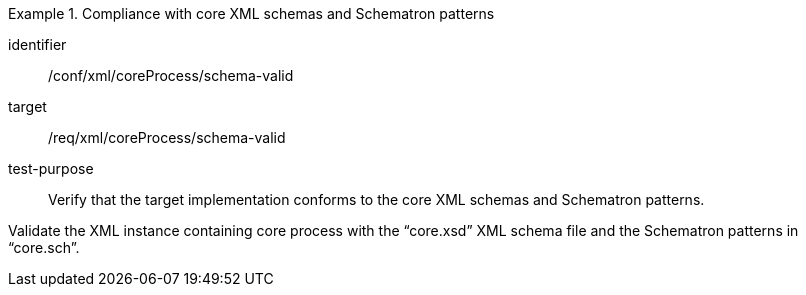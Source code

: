 [abstract_test]
.Compliance with core XML schemas and Schematron patterns 
====
[%metadata]
identifier:: /conf/xml/coreProcess/schema-valid 

target:: /req/xml/coreProcess/schema-valid 
test-purpose:: Verify that the target implementation conforms to the core XML schemas and Schematron patterns.
[.component,class=test method]
=====
Validate the XML instance containing core process with the “core.xsd” XML schema file and the Schematron patterns in “core.sch”. 
=====
====